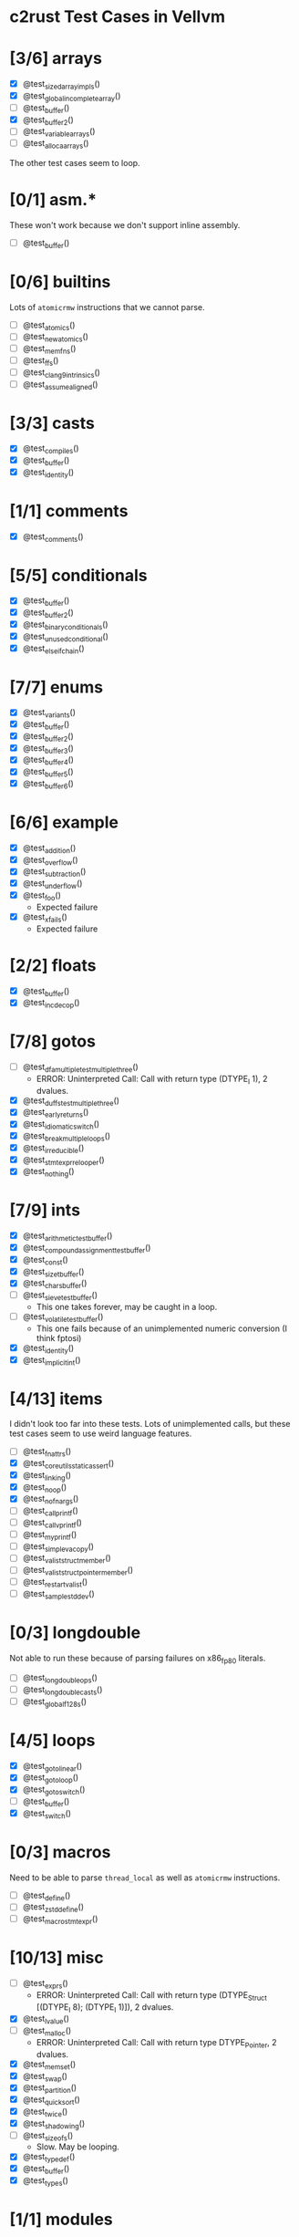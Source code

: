 * c2rust Test Cases in Vellvm

* [3/6] arrays

- [X] @test_sized_array_impls()
- [X] @test_global_incomplete_array()
- [ ] @test_buffer()
- [X] @test_buffer2()
- [ ] @test_variable_arrays()
- [ ] @test_alloca_arrays()

The other test cases seem to loop.

* [0/1] asm.*

These won't work because we don't support inline assembly.

- [ ] @test_buffer()

* [0/6] builtins

Lots of ~atomicrmw~ instructions that we cannot parse.

- [ ] @test_atomics()
- [ ] @test_new_atomics()
- [ ] @test_mem_fns()
- [ ] @test_ffs()
- [ ] @test_clang9_intrinsics()
- [ ] @test_assume_aligned()

* [3/3] casts

- [X] @test_compiles()
- [X] @test_buffer()
- [X] @test_identity()

* [1/1] comments

- [X] @test_comments()

* [5/5] conditionals

- [X] @test_buffer()
- [X] @test_buffer2()
- [X] @test_binary_conditionals()
- [X] @test_unused_conditional()
- [X] @test_else_if_chain()

* [7/7] enums

- [X] @test_variants()
- [X] @test_buffer()
- [X] @test_buffer2()
- [X] @test_buffer3()
- [X] @test_buffer4()
- [X] @test_buffer5()
- [X] @test_buffer6()

* [6/6] example

- [X] @test_addition()
- [X] @test_overflow()
- [X] @test_subtraction()
- [X] @test_underflow()
- [X] @test_foo()
  + Expected failure
- [X] @test_xfails()
  + Expected failure

* [2/2] floats

- [X] @test_buffer()
- [X] @test_inc_dec_op()

* [7/8] gotos

- [ ] @test_dfa_multiple_test_multiple_three()
  + ERROR: Uninterpreted Call: Call with return type (DTYPE_I 1), 2 dvalues.
- [X] @test_duffs_test_multiple_three()
- [X] @test_early_returns()
- [X] @test_idiomatic_switch()
- [X] @test_break_multiple_loops()
- [X] @test_irreducible()
- [X] @test_stmt_expr_relooper()
- [X] @test_nothing()

* [7/9] ints

- [X] @test_arithmetic_test_buffer()
- [X] @test_compound_assignment_test_buffer()
- [X] @test_const()
- [X] @test_size_t_buffer()
- [X] @test_chars_buffer()
- [ ] @test_sieve_test_buffer()
  + This one takes forever, may be caught in a loop.
- [ ] @test_volatile_test_buffer()
  + This one fails because of an unimplemented numeric conversion (I think fptosi)
- [X] @test_identity()
- [X] @test_implicit_int()

* [4/13] items

I didn't look too far into these tests. Lots of unimplemented calls,
but these test cases seem to use weird language features.

- [ ] @test_fn_attrs()
- [X] @test_coreutils_static_assert()
- [X] @test_linking()
- [X] @test_noop()
- [X] @test_nofnargs()
- [ ] @test_call_printf()
- [ ] @test_call_vprintf()
- [ ] @test_my_printf()
- [ ] @test_simple_vacopy()
- [ ] @test_valist_struct_member()
- [ ] @test_valist_struct_pointer_member()
- [ ] @test_restart_valist()
- [ ] @test_sample_stddev()

* [0/3] longdouble

Not able to run these because of parsing failures on x86_fp80
literals.

- [ ] @test_long_double_ops()
- [ ] @test_long_double_casts()
- [ ] @test_global_f128s()

* [4/5] loops

- [X] @test_goto_linear()
- [X] @test_goto_loop()
- [X] @test_goto_switch()
- [ ] @test_buffer()
- [X] @test_switch()

* [0/3] macros

Need to be able to parse ~thread_local~ as well as ~atomicrmw~
instructions.

- [ ] @test_define()
- [ ] @test_zstd_define()
- [ ] @test_macro_stmt_expr()

* [10/13] misc

- [ ] @test_exprs()
  + ERROR: Uninterpreted Call: Call with return type (DTYPE_Struct [(DTYPE_I 8); (DTYPE_I 1)]), 2 dvalues.
- [X] @test_lvalue()
- [ ] @test_malloc()
  + ERROR: Uninterpreted Call: Call with return type DTYPE_Pointer, 2 dvalues.
- [X] @test_memset()
- [X] @test_swap()
- [X] @test_partition()
- [X] @test_quicksort()
- [X] @test_twice()
- [X] @test_shadowing()
- [ ] @test_sizeofs()
  + Slow. May be looping.
- [X] @test_typedef()
- [X] @test_buffer()
- [X] @test_types()

* [1/1] modules

- [X] @test_modules()

* [2/3] pointers

- [X] @test_init()
- [X] @test_arith()
- [ ] @test_fn_ptrs()
  + This fails because of the ill-typed call that ends up with a type
    error on the sext instruction.

* [0/5] simd.x86_64

Parse failure due to ~load atomic~ instructions.

- [ ] @test_unpack_128_2x128()
- [ ] @test_zero_initializers()
- [ ] @test_shuffle_vectors()
- [ ] @test_vector_init_lists()
- [ ] @test_static_init_lists()

* [0/4] statics

Parse failures due to ~thread_local~, and possibly
~local_unnamed_addr~.

- [ ] @test_sectioned_statics()
- [ ] @test_sectioned_used_static()
- [ ] @test_buffer()
- [ ] @test_thread_locals()

* [0/17] structs

Parse failures ~thread_local~, ~atomicrmw~, etc. Test case name
overlap with ~test_buffer~, may need to rename test cases.

- [ ] @test_anonymous_decl()
- [ ] @test_three_byte_date()
- [ ] @test_padded_bitfield()
- [ ] @test_static_bitfield()
- [ ] @test_bf_arrays_and_pointers()
- [ ] @test_from_csmith()
- [ ] @test_returned_bitfield_ptr()
- [ ] @test_size_of_two_eight_bits()
- [ ] @test_multiple_assignments()
- [ ] @test_flex_array_members()
- [ ] @test_buffer()
- [ ] @test_buffer2}()
- [ ] @test_struct_with_exp()
- [ ] @test_buffer()
- [ ] @test_alignment()
- [ ] @test_alignments()
- [ ] @test_get_offset()

* [1/1] unions

- [X] @test_buffer()
